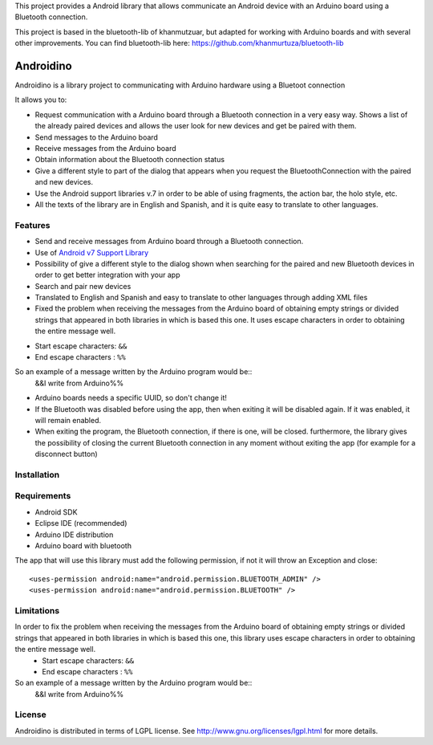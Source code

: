 This project provides a Android library that allows communicate an Android device with an Arduino board using a Bluetooth connection.

This project is based in the bluetooth-lib of khanmutzuar, but adapted for working with Arduino boards and with several other improvements. You can find bluetooth-lib here:
https://github.com/khanmurtuza/bluetooth-lib


==========
Androidino
==========

Androidino is a library project to communicating with Arduino hardware using a Bluetoot connection

It allows you to:

* Request communication with a Arduino board through a Bluetooth connection in a very easy way. Shows a list of the already paired devices and allows the user look for new devices and get be paired with them.
* Send messages to the Arduino board
* Receive messages from the Arduino board
* Obtain information about the Bluetooth connection status
* Give a different style to part of the dialog that appears when you request the BluetoothConnection with the paired and new devices.
* Use the Android support libraries v.7 in order to be able of using fragments, the action bar, the holo style, etc.
* All the texts of the library are in English and Spanish, and it is quite easy to translate to other languages.


Features
========

* Send and receive messages from Arduino board through a Bluetooth connection.
* Use of `Android v7 Support Library  <http://developer.android.com/tools/support-library/features.html#v7>`_
* Possibility of give a different style to the dialog shown when searching for the paired and new Bluetooth devices in order to get better integration with your app
* Search and pair new devices
* Translated to English and Spanish and easy to translate to other languages through adding XML files
* Fixed the problem when receiving the messages from the Arduino board of obtaining empty strings or divided strings that appeared in both libraries in which is based this one. It uses escape characters in order to obtaining the entire message well. 
- Start escape characters: ``&&`` 
- End escape characters : ``%%``
So an example of a message written by the Arduino program would be::
	&&I write from Arduino%%
* Arduino boards needs a specific UUID, so don't change it!
* If the Bluetooth was disabled before using the app, then when exiting it will be disabled again. If it was enabled, it will remain enabled.
* When exiting the program, the Bluetooth connection, if there is one, will be closed. furthermore, the library gives the possibility of closing the current Bluetooth connection in any moment without exiting the app (for example for a disconnect button)


Installation
============




Requirements
============

* Android SDK
* Eclipse IDE (recommended)
* Arduino IDE distribution
* Arduino board with bluetooth

The app that will use this library must add the following permission, if not it will throw an Exception and close::

    <uses-permission android:name="android.permission.BLUETOOTH_ADMIN" />
    <uses-permission android:name="android.permission.BLUETOOTH" />


Limitations
===========

In order to fix the problem when receiving the messages from the Arduino board of obtaining empty strings or divided strings that appeared in both libraries in which is based this one, this library uses escape characters in order to obtaining the entire message well. 
	- Start escape characters: ``&&`` 
	- End escape characters : ``%%``
So an example of a message written by the Arduino program would be::
	&&I write from Arduino%%


License
=======

Androidino is distributed in terms of LGPL license. See http://www.gnu.org/licenses/lgpl.html for more details.

